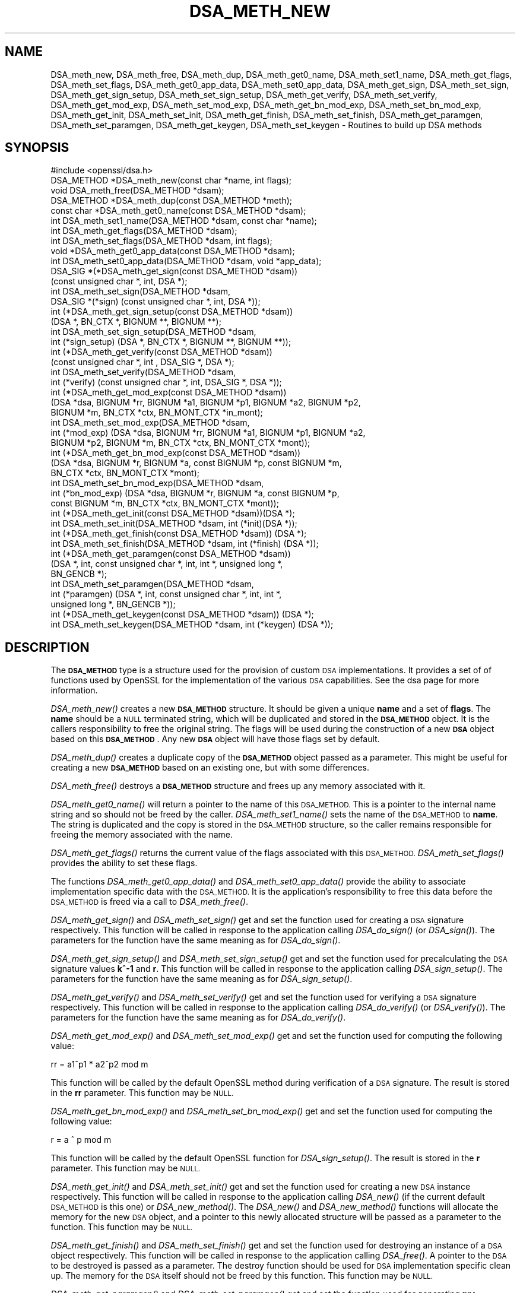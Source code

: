 .\" Automatically generated by Pod::Man 2.27 (Pod::Simple 3.28)
.\"
.\" Standard preamble:
.\" ========================================================================
.de Sp \" Vertical space (when we can't use .PP)
.if t .sp .5v
.if n .sp
..
.de Vb \" Begin verbatim text
.ft CW
.nf
.ne \\$1
..
.de Ve \" End verbatim text
.ft R
.fi
..
.\" Set up some character translations and predefined strings.  \*(-- will
.\" give an unbreakable dash, \*(PI will give pi, \*(L" will give a left
.\" double quote, and \*(R" will give a right double quote.  \*(C+ will
.\" give a nicer C++.  Capital omega is used to do unbreakable dashes and
.\" therefore won't be available.  \*(C` and \*(C' expand to `' in nroff,
.\" nothing in troff, for use with C<>.
.tr \(*W-
.ds C+ C\v'-.1v'\h'-1p'\s-2+\h'-1p'+\s0\v'.1v'\h'-1p'
.ie n \{\
.    ds -- \(*W-
.    ds PI pi
.    if (\n(.H=4u)&(1m=24u) .ds -- \(*W\h'-12u'\(*W\h'-12u'-\" diablo 10 pitch
.    if (\n(.H=4u)&(1m=20u) .ds -- \(*W\h'-12u'\(*W\h'-8u'-\"  diablo 12 pitch
.    ds L" ""
.    ds R" ""
.    ds C` ""
.    ds C' ""
'br\}
.el\{\
.    ds -- \|\(em\|
.    ds PI \(*p
.    ds L" ``
.    ds R" ''
.    ds C`
.    ds C'
'br\}
.\"
.\" Escape single quotes in literal strings from groff's Unicode transform.
.ie \n(.g .ds Aq \(aq
.el       .ds Aq '
.\"
.\" If the F register is turned on, we'll generate index entries on stderr for
.\" titles (.TH), headers (.SH), subsections (.SS), items (.Ip), and index
.\" entries marked with X<> in POD.  Of course, you'll have to process the
.\" output yourself in some meaningful fashion.
.\"
.\" Avoid warning from groff about undefined register 'F'.
.de IX
..
.nr rF 0
.if \n(.g .if rF .nr rF 1
.if (\n(rF:(\n(.g==0)) \{
.    if \nF \{
.        de IX
.        tm Index:\\$1\t\\n%\t"\\$2"
..
.        if !\nF==2 \{
.            nr % 0
.            nr F 2
.        \}
.    \}
.\}
.rr rF
.\"
.\" Accent mark definitions (@(#)ms.acc 1.5 88/02/08 SMI; from UCB 4.2).
.\" Fear.  Run.  Save yourself.  No user-serviceable parts.
.    \" fudge factors for nroff and troff
.if n \{\
.    ds #H 0
.    ds #V .8m
.    ds #F .3m
.    ds #[ \f1
.    ds #] \fP
.\}
.if t \{\
.    ds #H ((1u-(\\\\n(.fu%2u))*.13m)
.    ds #V .6m
.    ds #F 0
.    ds #[ \&
.    ds #] \&
.\}
.    \" simple accents for nroff and troff
.if n \{\
.    ds ' \&
.    ds ` \&
.    ds ^ \&
.    ds , \&
.    ds ~ ~
.    ds /
.\}
.if t \{\
.    ds ' \\k:\h'-(\\n(.wu*8/10-\*(#H)'\'\h"|\\n:u"
.    ds ` \\k:\h'-(\\n(.wu*8/10-\*(#H)'\`\h'|\\n:u'
.    ds ^ \\k:\h'-(\\n(.wu*10/11-\*(#H)'^\h'|\\n:u'
.    ds , \\k:\h'-(\\n(.wu*8/10)',\h'|\\n:u'
.    ds ~ \\k:\h'-(\\n(.wu-\*(#H-.1m)'~\h'|\\n:u'
.    ds / \\k:\h'-(\\n(.wu*8/10-\*(#H)'\z\(sl\h'|\\n:u'
.\}
.    \" troff and (daisy-wheel) nroff accents
.ds : \\k:\h'-(\\n(.wu*8/10-\*(#H+.1m+\*(#F)'\v'-\*(#V'\z.\h'.2m+\*(#F'.\h'|\\n:u'\v'\*(#V'
.ds 8 \h'\*(#H'\(*b\h'-\*(#H'
.ds o \\k:\h'-(\\n(.wu+\w'\(de'u-\*(#H)/2u'\v'-.3n'\*(#[\z\(de\v'.3n'\h'|\\n:u'\*(#]
.ds d- \h'\*(#H'\(pd\h'-\w'~'u'\v'-.25m'\f2\(hy\fP\v'.25m'\h'-\*(#H'
.ds D- D\\k:\h'-\w'D'u'\v'-.11m'\z\(hy\v'.11m'\h'|\\n:u'
.ds th \*(#[\v'.3m'\s+1I\s-1\v'-.3m'\h'-(\w'I'u*2/3)'\s-1o\s+1\*(#]
.ds Th \*(#[\s+2I\s-2\h'-\w'I'u*3/5'\v'-.3m'o\v'.3m'\*(#]
.ds ae a\h'-(\w'a'u*4/10)'e
.ds Ae A\h'-(\w'A'u*4/10)'E
.    \" corrections for vroff
.if v .ds ~ \\k:\h'-(\\n(.wu*9/10-\*(#H)'\s-2\u~\d\s+2\h'|\\n:u'
.if v .ds ^ \\k:\h'-(\\n(.wu*10/11-\*(#H)'\v'-.4m'^\v'.4m'\h'|\\n:u'
.    \" for low resolution devices (crt and lpr)
.if \n(.H>23 .if \n(.V>19 \
\{\
.    ds : e
.    ds 8 ss
.    ds o a
.    ds d- d\h'-1'\(ga
.    ds D- D\h'-1'\(hy
.    ds th \o'bp'
.    ds Th \o'LP'
.    ds ae ae
.    ds Ae AE
.\}
.rm #[ #] #H #V #F C
.\" ========================================================================
.\"
.IX Title "DSA_METH_NEW 3"
.TH DSA_METH_NEW 3 "2017-03-07" "1.1.0e" "OpenSSL"
.\" For nroff, turn off justification.  Always turn off hyphenation; it makes
.\" way too many mistakes in technical documents.
.if n .ad l
.nh
.SH "NAME"
DSA_meth_new, DSA_meth_free, DSA_meth_dup, DSA_meth_get0_name,
DSA_meth_set1_name, DSA_meth_get_flags, DSA_meth_set_flags,
DSA_meth_get0_app_data, DSA_meth_set0_app_data, DSA_meth_get_sign,
DSA_meth_set_sign, DSA_meth_get_sign_setup, DSA_meth_set_sign_setup,
DSA_meth_get_verify, DSA_meth_set_verify, DSA_meth_get_mod_exp,
DSA_meth_set_mod_exp, DSA_meth_get_bn_mod_exp, DSA_meth_set_bn_mod_exp,
DSA_meth_get_init, DSA_meth_set_init, DSA_meth_get_finish, DSA_meth_set_finish,
DSA_meth_get_paramgen, DSA_meth_set_paramgen, DSA_meth_get_keygen,
DSA_meth_set_keygen  \- Routines to build up DSA methods
.SH "SYNOPSIS"
.IX Header "SYNOPSIS"
.Vb 1
\& #include <openssl/dsa.h>
\&
\& DSA_METHOD *DSA_meth_new(const char *name, int flags);
\& void DSA_meth_free(DSA_METHOD *dsam);
\& DSA_METHOD *DSA_meth_dup(const DSA_METHOD *meth);
\& const char *DSA_meth_get0_name(const DSA_METHOD *dsam);
\& int DSA_meth_set1_name(DSA_METHOD *dsam, const char *name);
\& int DSA_meth_get_flags(DSA_METHOD *dsam);
\& int DSA_meth_set_flags(DSA_METHOD *dsam, int flags);
\& void *DSA_meth_get0_app_data(const DSA_METHOD *dsam);
\& int DSA_meth_set0_app_data(DSA_METHOD *dsam, void *app_data);
\& DSA_SIG *(*DSA_meth_get_sign(const DSA_METHOD *dsam))
\&         (const unsigned char *, int, DSA *);
\& int DSA_meth_set_sign(DSA_METHOD *dsam,
\&                       DSA_SIG *(*sign) (const unsigned char *, int, DSA *));
\& int (*DSA_meth_get_sign_setup(const DSA_METHOD *dsam))
\&         (DSA *, BN_CTX *, BIGNUM **, BIGNUM **);
\& int DSA_meth_set_sign_setup(DSA_METHOD *dsam,
\&         int (*sign_setup) (DSA *, BN_CTX *, BIGNUM **, BIGNUM **));
\& int (*DSA_meth_get_verify(const DSA_METHOD *dsam))
\&         (const unsigned char *, int , DSA_SIG *, DSA *);
\& int DSA_meth_set_verify(DSA_METHOD *dsam,
\&     int (*verify) (const unsigned char *, int, DSA_SIG *, DSA *));
\& int (*DSA_meth_get_mod_exp(const DSA_METHOD *dsam))
\&        (DSA *dsa, BIGNUM *rr, BIGNUM *a1, BIGNUM *p1, BIGNUM *a2, BIGNUM *p2,
\&         BIGNUM *m, BN_CTX *ctx, BN_MONT_CTX *in_mont);
\& int DSA_meth_set_mod_exp(DSA_METHOD *dsam,
\&     int (*mod_exp) (DSA *dsa, BIGNUM *rr, BIGNUM *a1, BIGNUM *p1, BIGNUM *a2,
\&                     BIGNUM *p2, BIGNUM *m, BN_CTX *ctx, BN_MONT_CTX *mont));
\& int (*DSA_meth_get_bn_mod_exp(const DSA_METHOD *dsam))
\&     (DSA *dsa, BIGNUM *r, BIGNUM *a, const BIGNUM *p, const BIGNUM *m,
\&      BN_CTX *ctx, BN_MONT_CTX *mont);
\& int DSA_meth_set_bn_mod_exp(DSA_METHOD *dsam,
\&     int (*bn_mod_exp) (DSA *dsa, BIGNUM *r, BIGNUM *a, const BIGNUM *p,
\&                        const BIGNUM *m, BN_CTX *ctx, BN_MONT_CTX *mont));
\& int (*DSA_meth_get_init(const DSA_METHOD *dsam))(DSA *);
\& int DSA_meth_set_init(DSA_METHOD *dsam, int (*init)(DSA *));
\& int (*DSA_meth_get_finish(const DSA_METHOD *dsam)) (DSA *);
\& int DSA_meth_set_finish(DSA_METHOD *dsam, int (*finish) (DSA *));
\& int (*DSA_meth_get_paramgen(const DSA_METHOD *dsam))
\&         (DSA *, int, const unsigned char *, int, int *, unsigned long *,
\&          BN_GENCB *);
\& int DSA_meth_set_paramgen(DSA_METHOD *dsam,
\&         int (*paramgen) (DSA *, int, const unsigned char *, int, int *,
\&                          unsigned long *, BN_GENCB *));
\& int (*DSA_meth_get_keygen(const DSA_METHOD *dsam)) (DSA *);
\& int DSA_meth_set_keygen(DSA_METHOD *dsam, int (*keygen) (DSA *));
.Ve
.SH "DESCRIPTION"
.IX Header "DESCRIPTION"
The \fB\s-1DSA_METHOD\s0\fR type is a structure used for the provision of custom \s-1DSA\s0
implementations. It provides a set of of functions used by OpenSSL for the
implementation of the various \s-1DSA\s0 capabilities. See the dsa page for more
information.
.PP
\&\fIDSA_meth_new()\fR creates a new \fB\s-1DSA_METHOD\s0\fR structure. It should be given a
unique \fBname\fR and a set of \fBflags\fR. The \fBname\fR should be a \s-1NULL\s0 terminated
string, which will be duplicated and stored in the \fB\s-1DSA_METHOD\s0\fR object. It is
the callers responsibility to free the original string. The flags will be used
during the construction of a new \fB\s-1DSA\s0\fR object based on this \fB\s-1DSA_METHOD\s0\fR. Any
new \fB\s-1DSA\s0\fR object will have those flags set by default.
.PP
\&\fIDSA_meth_dup()\fR creates a duplicate copy of the \fB\s-1DSA_METHOD\s0\fR object passed as a
parameter. This might be useful for creating a new \fB\s-1DSA_METHOD\s0\fR based on an
existing one, but with some differences.
.PP
\&\fIDSA_meth_free()\fR destroys a \fB\s-1DSA_METHOD\s0\fR structure and frees up any memory
associated with it.
.PP
\&\fIDSA_meth_get0_name()\fR will return a pointer to the name of this \s-1DSA_METHOD.\s0 This
is a pointer to the internal name string and so should not be freed by the
caller. \fIDSA_meth_set1_name()\fR sets the name of the \s-1DSA_METHOD\s0 to \fBname\fR. The
string is duplicated and the copy is stored in the \s-1DSA_METHOD\s0 structure, so the
caller remains responsible for freeing the memory associated with the name.
.PP
\&\fIDSA_meth_get_flags()\fR returns the current value of the flags associated with this
\&\s-1DSA_METHOD.\s0 \fIDSA_meth_set_flags()\fR provides the ability to set these flags.
.PP
The functions \fIDSA_meth_get0_app_data()\fR and \fIDSA_meth_set0_app_data()\fR provide the
ability to associate implementation specific data with the \s-1DSA_METHOD.\s0 It is
the application's responsibility to free this data before the \s-1DSA_METHOD\s0 is
freed via a call to \fIDSA_meth_free()\fR.
.PP
\&\fIDSA_meth_get_sign()\fR and \fIDSA_meth_set_sign()\fR get and set the function used for
creating a \s-1DSA\s0 signature respectively. This function will be
called in response to the application calling \fIDSA_do_sign()\fR (or \fIDSA_sign()\fR). The
parameters for the function have the same meaning as for \fIDSA_do_sign()\fR.
.PP
\&\fIDSA_meth_get_sign_setup()\fR and \fIDSA_meth_set_sign_setup()\fR get and set the function
used for precalculating the \s-1DSA\s0 signature values \fBk^\-1\fR and \fBr\fR. This function
will be called in response to the application calling \fIDSA_sign_setup()\fR. The
parameters for the function have the same meaning as for \fIDSA_sign_setup()\fR.
.PP
\&\fIDSA_meth_get_verify()\fR and \fIDSA_meth_set_verify()\fR get and set the function used
for verifying a \s-1DSA\s0 signature respectively. This function will be called in
response to the application calling \fIDSA_do_verify()\fR (or \fIDSA_verify()\fR). The
parameters for the function have the same meaning as for \fIDSA_do_verify()\fR.
.PP
\&\fIDSA_meth_get_mod_exp()\fR and \fIDSA_meth_set_mod_exp()\fR get and set the function used
for computing the following value:
.PP
.Vb 1
\& rr = a1^p1 * a2^p2 mod m
.Ve
.PP
This function will be called by the default OpenSSL method during verification
of a \s-1DSA\s0 signature. The result is stored in the \fBrr\fR parameter. This function
may be \s-1NULL.\s0
.PP
\&\fIDSA_meth_get_bn_mod_exp()\fR and \fIDSA_meth_set_bn_mod_exp()\fR get and set the function
used for computing the following value:
.PP
.Vb 1
\& r = a ^ p mod m
.Ve
.PP
This function will be called by the default OpenSSL function for
\&\fIDSA_sign_setup()\fR. The result is stored in the \fBr\fR parameter. This function
may be \s-1NULL.\s0
.PP
\&\fIDSA_meth_get_init()\fR and \fIDSA_meth_set_init()\fR get and set the function used
for creating a new \s-1DSA\s0 instance respectively. This function will be
called in response to the application calling \fIDSA_new()\fR (if the current default
\&\s-1DSA_METHOD\s0 is this one) or \fIDSA_new_method()\fR. The \fIDSA_new()\fR and \fIDSA_new_method()\fR
functions will allocate the memory for the new \s-1DSA\s0 object, and a pointer to this
newly allocated structure will be passed as a parameter to the function. This
function may be \s-1NULL.\s0
.PP
\&\fIDSA_meth_get_finish()\fR and \fIDSA_meth_set_finish()\fR get and set the function used
for destroying an instance of a \s-1DSA\s0 object respectively. This function will be
called in response to the application calling \fIDSA_free()\fR. A pointer to the \s-1DSA\s0
to be destroyed is passed as a parameter. The destroy function should be used
for \s-1DSA\s0 implementation specific clean up. The memory for the \s-1DSA\s0 itself should
not be freed by this function. This function may be \s-1NULL.\s0
.PP
\&\fIDSA_meth_get_paramgen()\fR and \fIDSA_meth_set_paramgen()\fR get and set the function
used for generating \s-1DSA\s0 parameters respectively. This function will be called in
response to the application calling \fIDSA_generate_parameters_ex()\fR (or
\&\fIDSA_generate_parameters()\fR). The parameters for the function have the same
meaning as for \fIDSA_generate_parameters_ex()\fR.
.PP
\&\fIDSA_meth_get_keygen()\fR and \fIDSA_meth_set_keygen()\fR get and set the function
used for generating a new \s-1DSA\s0 key pair respectively. This function will be
called in response to the application calling \fIDSA_generate_key()\fR. The parameter
for the function has the same meaning as for \fIDSA_generate_key()\fR.
.SH "RETURN VALUES"
.IX Header "RETURN VALUES"
\&\fIDSA_meth_new()\fR and \fIDSA_meth_dup()\fR return the newly allocated \s-1DSA_METHOD\s0 object
or \s-1NULL\s0 on failure.
.PP
\&\fIDSA_meth_get0_name()\fR and \fIDSA_meth_get_flags()\fR return the name and flags
associated with the \s-1DSA_METHOD\s0 respectively.
.PP
All other DSA_meth_get_*() functions return the appropriate function pointer
that has been set in the \s-1DSA_METHOD,\s0 or \s-1NULL\s0 if no such pointer has yet been
set.
.PP
\&\fIDSA_meth_set1_name()\fR and all DSA_meth_set_*() functions return 1 on success or
0 on failure.
.SH "SEE ALSO"
.IX Header "SEE ALSO"
\&\fIdsa\fR\|(3), \fIDSA_new\fR\|(3), \fIDSA_generate_parameters\fR\|(3), \fIDSA_generate_key\fR\|(3),
\&\fIDSA_dup_DH\fR\|(3), \fIDSA_do_sign\fR\|(3), \fIDSA_set_method\fR\|(3), \fIDSA_SIG_new\fR\|(3),
\&\fIDSA_sign\fR\|(3), \fIDSA_size\fR\|(3), \fIDSA_get0_pqg\fR\|(3)
.SH "HISTORY"
.IX Header "HISTORY"
The functions described here were added in OpenSSL version 1.1.0.
.SH "COPYRIGHT"
.IX Header "COPYRIGHT"
Copyright 2016 The OpenSSL Project Authors. All Rights Reserved.
.PP
Licensed under the OpenSSL license (the \*(L"License\*(R").  You may not use
this file except in compliance with the License.  You can obtain a copy
in the file \s-1LICENSE\s0 in the source distribution or at
<https://www.openssl.org/source/license.html>.
